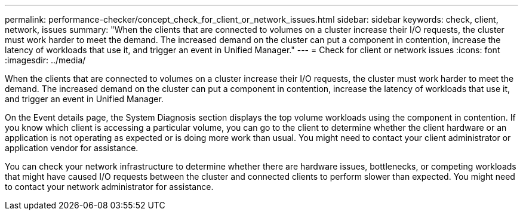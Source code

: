 ---
permalink: performance-checker/concept_check_for_client_or_network_issues.html
sidebar: sidebar
keywords: check, client, network, issues
summary: "When the clients that are connected to volumes on a cluster increase their I/O requests, the cluster must work harder to meet the demand. The increased demand on the cluster can put a component in contention, increase the latency of workloads that use it, and trigger an event in Unified Manager."
---
= Check for client or network issues
:icons: font
:imagesdir: ../media/

[.lead]
When the clients that are connected to volumes on a cluster increase their I/O requests, the cluster must work harder to meet the demand. The increased demand on the cluster can put a component in contention, increase the latency of workloads that use it, and trigger an event in Unified Manager.

On the Event details page, the System Diagnosis section displays the top volume workloads using the component in contention. If you know which client is accessing a particular volume, you can go to the client to determine whether the client hardware or an application is not operating as expected or is doing more work than usual. You might need to contact your client administrator or application vendor for assistance.

You can check your network infrastructure to determine whether there are hardware issues, bottlenecks, or competing workloads that might have caused I/O requests between the cluster and connected clients to perform slower than expected. You might need to contact your network administrator for assistance.
